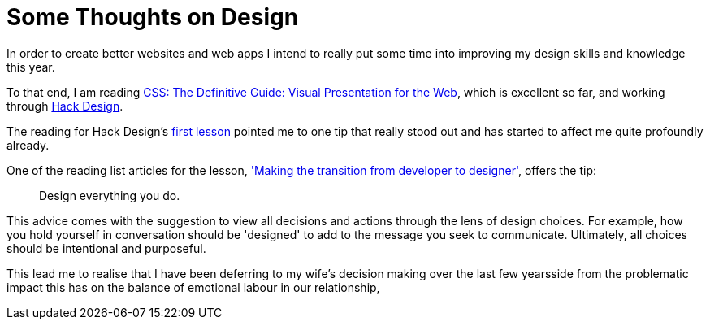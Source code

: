 = Some Thoughts on Design

In order to create better websites and web apps I intend to really put some time into improving my design skills and knowledge this year.

To that end, I am reading https://www.amazon.com/CSS-Definitive-Guide-Visual-Presentation/dp/1449393195[CSS: The Definitive Guide: Visual Presentation for the Web], which is excellent so far, and working through https://hackdesign.org[Hack Design].

The reading for Hack Design's https://hackdesign.org/lessons/1[first lesson] pointed me to one tip that really stood out and has started to affect me quite profoundly already.

One of the reading list articles for the lesson, https://web.archive.org/web/20160806215332/http://somerandomdude.com/2012/01/10/transition-from-development-to-design/['Making the transition from developer to designer'], offers the tip:
____
Design everything you do.
____
This advice comes with the suggestion to view all decisions and actions through the lens of design choices. For example, how you hold yourself in conversation should be 'designed' to add to the message you seek to communicate. Ultimately, all choices should be intentional and purposeful.

This lead me to realise that I have been deferring to my wife's decision making over the last few yearsside from the problematic impact this has on the balance of emotional labour in our relationship, 
